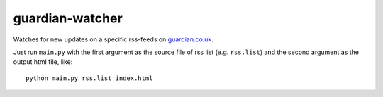 guardian-watcher
================

Watches for new updates on a specific rss-feeds on `guardian.co.uk <http://guardian.co.uk>`_.

Just run ``main.py`` with the first argument as the source file of rss list (e.g. ``rss.list``) and the second argument as the output html file, like:
::

    python main.py rss.list index.html
